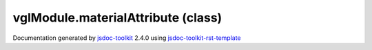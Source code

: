 

===============================================
vglModule.materialAttribute (class)
===============================================


.. contents::
   :local:

.. js:class:: vglModule.materialAttribute (type)

      
   
   .. ============================== constructor details ====================
   
   
   
   
   
   
   
   
   Create a new instance of class materialAttribute
   
   
   
   
   :param  type:
     
   
       
   
   
   
   
   
   
   
   
   
   
   
   
   :returns:
     
           
   
     :rtype: vglModule.materialAttribute
     
   
   
   
   
   
   
   
   
   
   
   
   
   
   .. ============================== properties summary =====================
   
   
   
   .. ============================== events summary ========================
   
   
   
   
   
   .. ============================== field details ==========================
   
   
   
   .. ============================== method details =========================
   
   
   
   
   
   
   .. js:function:: vglModule.materialAttribute.type()
   
       
   
       
   
       Return tyep of the material attribute
   
       
   
   
     
   
     
   
     
   
     
       
       :returns:
         
   
       :rtype: *
       
     
   
     
   
     
   
   
   
   
   .. js:function:: vglModule.materialAttribute.enabled()
   
       
   
       
   
       Return if material attribute is enabled or not
   
       
   
   
     
   
     
   
     
   
     
       
       :returns:
         
   
       :rtype: boolean
       
     
   
     
   
     
   
   
   
   
   .. js:function:: vglModule.materialAttribute.setup(renderState)
   
       
   
       
       
       :param  renderState:
   
         
   
         
       
       
   
       Setup (initialize) the material attribute
   
       
   
   
     
   
     
   
     
   
     
       
       :returns:
         
   
       :rtype: boolean
       
     
   
     
   
     
   
   
   
   
   .. js:function:: vglModule.materialAttribute.bind(renderState)
   
       
   
       
       
       :param  renderState:
   
         
   
         
       
       
   
       Bind and activate the material attribute
   
       
   
   
     
   
     
   
     
   
     
       
       :returns:
         
   
       :rtype: boolean
       
     
   
     
   
     
   
   
   
   
   .. js:function:: vglModule.materialAttribute.undoBind(renderState)
   
       
   
       
       
       :param  renderState:
   
         
   
         
       
       
   
       Undo bind and deactivate the material
   
       
   
   
     
   
     
   
     
   
     
       
       :returns:
         
   
       :rtype: boolean
       
     
   
     
   
     
   
   
   
   
   .. js:function:: vglModule.materialAttribute.setupVertexData(renderState, key)
   
       
   
       
       
       :param  renderState:
   
         
   
         
       
       :param  key:
   
         
   
         
       
       
   
       Initialize vertex data for the material attribute
   
       
   
   
     
   
     
   
     
   
     
       
       :returns:
         
   
       :rtype: boolean
       
     
   
     
   
     
   
   
   
   
   .. js:function:: vglModule.materialAttribute.bindVertexData(renderState, key)
   
       
   
       
       
       :param  renderState:
   
         
   
         
       
       :param  key:
   
         
   
         
       
       
   
       Bind and activate vertex specific data
   
       
   
   
     
   
     
   
     
   
     
       
       :returns:
         
   
       :rtype: boolean
       
     
   
     
   
     
   
   
   
   
   .. js:function:: vglModule.materialAttribute.undoBindVertexData(renderState, key)
   
       
   
       
       
       :param  renderState:
   
         
   
         
       
       :param  key:
   
         
   
         
       
       
   
       Undo bind and deactivate vertex specific data
   
       
   
   
     
   
     
   
     
   
     
       
       :returns:
         
   
       :rtype: boolean
       
     
   
     
   
     
   
   
   
   .. ============================== event details =========================
   
   

.. container:: footer

   Documentation generated by jsdoc-toolkit_  2.4.0 using jsdoc-toolkit-rst-template_

.. _jsdoc-toolkit: http://code.google.com/p/jsdoc-toolkit/
.. _jsdoc-toolkit-rst-template: http://code.google.com/p/jsdoc-toolkit-rst-template/
.. _sphinx: http://sphinx.pocoo.org/




.. vim: set ft=rst :
